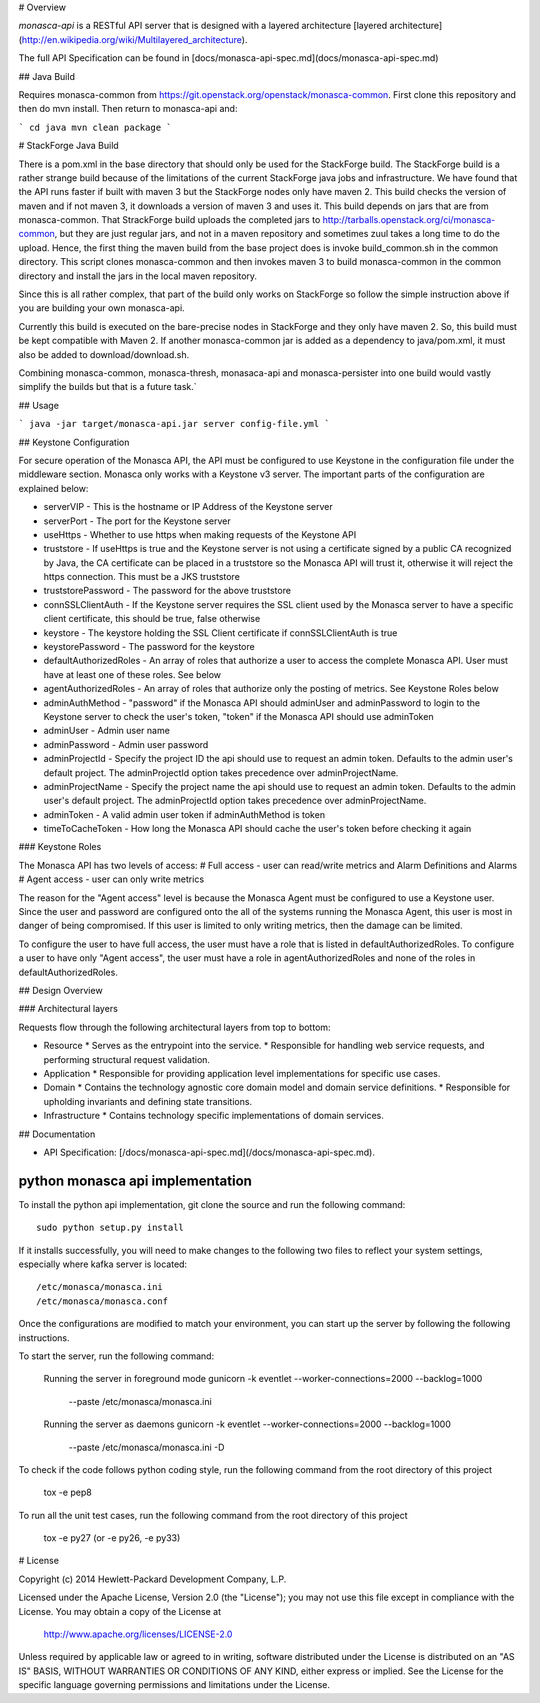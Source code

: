 # Overview

`monasca-api` is a RESTful API server that is designed with a layered architecture [layered architecture](http://en.wikipedia.org/wiki/Multilayered_architecture).

The full API Specification can be found in [docs/monasca-api-spec.md](docs/monasca-api-spec.md)

## Java Build

Requires monasca-common from https://git.openstack.org/openstack/monasca-common. First clone this repository and then do mvn install. Then return to monasca-api and:

```
cd java
mvn clean package
```

# StackForge Java Build

There is a pom.xml in the base directory that should only be used for the StackForge build. The StackForge build is a rather strange build because of the limitations of the current StackForge java jobs and infrastructure. We have found that the API runs faster if built with maven 3 but the StackForge nodes only have maven 2. This build checks the version of maven and if not maven 3, it downloads a version of maven 3 and uses it. This build depends on jars that are from monasca-common. That StrackForge build uploads the completed jars to http://tarballs.openstack.org/ci/monasca-common, but they are just regular jars, and not in a maven repository and sometimes zuul takes a long time to do the upload. Hence, the first thing the maven build from the base project does is invoke build_common.sh in the common directory. This script clones monasca-common and then invokes maven 3 to build monasca-common in the common directory and install the jars in the local maven repository.

Since this is all rather complex, that part of the build only works on StackForge so follow the simple instruction above if you are building your own monasca-api.

Currently this build is executed on the bare-precise nodes in StackForge and they only have maven 2. So, this build must be kept compatible with Maven 2. If another monasca-common jar is added as a dependency to java/pom.xml, it must also be added to download/download.sh.

Combining monasca-common, monasca-thresh, monasaca-api and monasca-persister into one build would vastly simplify the builds but that is a future task.`

## Usage

```
java -jar target/monasca-api.jar server config-file.yml
```

## Keystone Configuration

For secure operation of the Monasca API, the API must be configured to use Keystone in the configuration file under the middleware section. Monasca only works with a Keystone v3 server. The important parts of the configuration are explained below:

* serverVIP - This is the hostname or IP Address of the Keystone server
* serverPort - The port for the Keystone server
* useHttps - Whether to use https when making requests of the Keystone API
* truststore - If useHttps is true and the Keystone server is not using a certificate signed by a public CA recognized by Java, the CA certificate can be placed in a truststore so the Monasca API will trust it, otherwise it will reject the https connection. This must be a JKS truststore
* truststorePassword - The password for the above truststore
* connSSLClientAuth - If the Keystone server requires the SSL client used by the Monasca server to have a specific client certificate, this should be true, false otherwise
* keystore - The keystore holding the SSL Client certificate if connSSLClientAuth is true
* keystorePassword - The password for the keystore
* defaultAuthorizedRoles - An array of roles that authorize a user to access the complete Monasca API. User must have at least one of these roles. See below
* agentAuthorizedRoles - An array of roles that authorize only the posting of metrics.  See Keystone Roles below
* adminAuthMethod - "password" if the Monasca API should adminUser and adminPassword to login to the Keystone server to check the user's token, "token" if the Monasca API should use adminToken
* adminUser - Admin user name
* adminPassword - Admin user password
* adminProjectId - Specify the project ID the api should use to request an admin token. Defaults to the admin user's default project. The adminProjectId option takes precedence over adminProjectName.
* adminProjectName - Specify the project name the api should use to request an admin token. Defaults to the admin user's default project. The adminProjectId option takes precedence over adminProjectName.
* adminToken - A valid admin user token if adminAuthMethod is token
* timeToCacheToken - How long the Monasca API should cache the user's token before checking it again

### Keystone Roles

The Monasca API has two levels of access:
# Full access - user can read/write metrics and Alarm Definitions and Alarms
# Agent access - user can only write metrics

The reason for the "Agent access" level is because the Monasca Agent must be configured to use a Keystone user. Since the user and password are configured onto the all of the systems running the Monasca Agent, this user is most in danger of being compromised. If this user is limited to only writing metrics, then the damage can be limited.

To configure the user to have full access, the user must have a role that is listed in defaultAuthorizedRoles. To configure a user to have only "Agent access", the user must have a role in agentAuthorizedRoles and none of the roles in defaultAuthorizedRoles.

## Design Overview

### Architectural layers

Requests flow through the following architectural layers from top to bottom:

* Resource
  * Serves as the entrypoint into the service. 
  * Responsible for handling web service requests, and performing structural request validation.
* Application
  * Responsible for providing application level implementations for specific use cases.
* Domain
  * Contains the technology agnostic core domain model and domain service definitions.
  * Responsible for upholding invariants and defining state transitions.
* Infrastructure
  * Contains technology specific implementations of domain services.

## Documentation

* API Specification: [/docs/monasca-api-spec.md](/docs/monasca-api-spec.md).


python monasca api implementation
=================================

To install the python api implementation, git clone the source and run the
following command::

    sudo python setup.py install

If it installs successfully, you will need to make changes to the following
two files to reflect your system settings, especially where kafka server is
located::

    /etc/monasca/monasca.ini
    /etc/monasca/monasca.conf

Once the configurations are modified to match your environment, you can start
up the server by following the following instructions.

To start the server, run the following command:

    Running the server in foreground mode
    gunicorn -k eventlet --worker-connections=2000 --backlog=1000
             --paste /etc/monasca/monasca.ini

    Running the server as daemons
    gunicorn -k eventlet --worker-connections=2000 --backlog=1000
             --paste /etc/monasca/monasca.ini -D

To check if the code follows python coding style, run the following command
from the root directory of this project

    tox -e pep8

To run all the unit test cases, run the following command from the root
directory of this project

    tox -e py27   (or -e py26, -e py33)


# License

Copyright (c) 2014 Hewlett-Packard Development Company, L.P.

Licensed under the Apache License, Version 2.0 (the "License");
you may not use this file except in compliance with the License.
You may obtain a copy of the License at

    http://www.apache.org/licenses/LICENSE-2.0

Unless required by applicable law or agreed to in writing, software
distributed under the License is distributed on an "AS IS" BASIS,
WITHOUT WARRANTIES OR CONDITIONS OF ANY KIND, either express or
implied.
See the License for the specific language governing permissions and
limitations under the License.



